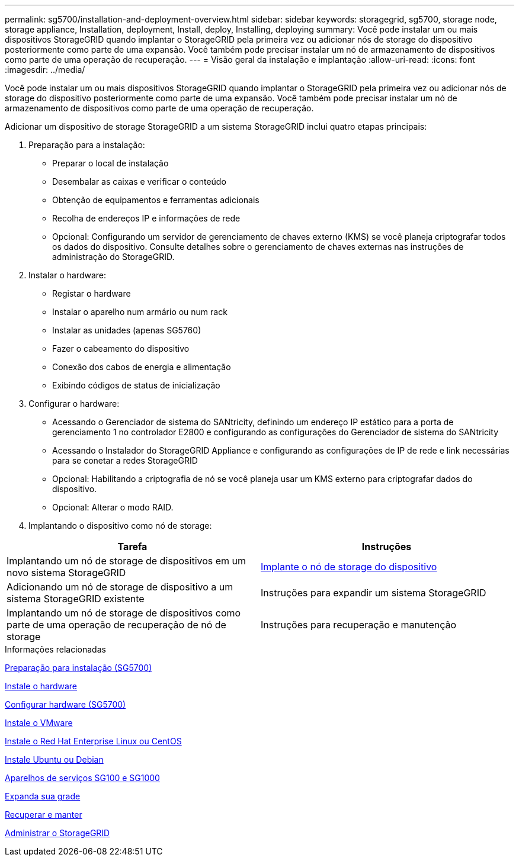 ---
permalink: sg5700/installation-and-deployment-overview.html 
sidebar: sidebar 
keywords: storagegrid, sg5700, storage node, storage appliance, Installation, deployment, Install, deploy, Installing, deploying 
summary: Você pode instalar um ou mais dispositivos StorageGRID quando implantar o StorageGRID pela primeira vez ou adicionar nós de storage do dispositivo posteriormente como parte de uma expansão. Você também pode precisar instalar um nó de armazenamento de dispositivos como parte de uma operação de recuperação. 
---
= Visão geral da instalação e implantação
:allow-uri-read: 
:icons: font
:imagesdir: ../media/


[role="lead"]
Você pode instalar um ou mais dispositivos StorageGRID quando implantar o StorageGRID pela primeira vez ou adicionar nós de storage do dispositivo posteriormente como parte de uma expansão. Você também pode precisar instalar um nó de armazenamento de dispositivos como parte de uma operação de recuperação.

Adicionar um dispositivo de storage StorageGRID a um sistema StorageGRID inclui quatro etapas principais:

. Preparação para a instalação:
+
** Preparar o local de instalação
** Desembalar as caixas e verificar o conteúdo
** Obtenção de equipamentos e ferramentas adicionais
** Recolha de endereços IP e informações de rede
** Opcional: Configurando um servidor de gerenciamento de chaves externo (KMS) se você planeja criptografar todos os dados do dispositivo. Consulte detalhes sobre o gerenciamento de chaves externas nas instruções de administração do StorageGRID.


. Instalar o hardware:
+
** Registar o hardware
** Instalar o aparelho num armário ou num rack
** Instalar as unidades (apenas SG5760)
** Fazer o cabeamento do dispositivo
** Conexão dos cabos de energia e alimentação
** Exibindo códigos de status de inicialização


. Configurar o hardware:
+
** Acessando o Gerenciador de sistema do SANtricity, definindo um endereço IP estático para a porta de gerenciamento 1 no controlador E2800 e configurando as configurações do Gerenciador de sistema do SANtricity
** Acessando o Instalador do StorageGRID Appliance e configurando as configurações de IP de rede e link necessárias para se conetar a redes StorageGRID
** Opcional: Habilitando a criptografia de nó se você planeja usar um KMS externo para criptografar dados do dispositivo.
** Opcional: Alterar o modo RAID.


. Implantando o dispositivo como nó de storage:


|===
| Tarefa | Instruções 


 a| 
Implantando um nó de storage de dispositivos em um novo sistema StorageGRID
 a| 
xref:deploying-appliance-storage-node.adoc[Implante o nó de storage do dispositivo]



 a| 
Adicionando um nó de storage de dispositivo a um sistema StorageGRID existente
 a| 
Instruções para expandir um sistema StorageGRID



 a| 
Implantando um nó de storage de dispositivos como parte de uma operação de recuperação de nó de storage
 a| 
Instruções para recuperação e manutenção

|===
.Informações relacionadas
xref:preparing-for-installation.adoc[Preparação para instalação (SG5700)]

xref:installing-hardware.adoc[Instale o hardware]

xref:configuring-hardware-sg5712-60.adoc[Configurar hardware (SG5700)]

xref:../vmware/index.adoc[Instale o VMware]

xref:../rhel/index.adoc[Instale o Red Hat Enterprise Linux ou CentOS]

xref:../ubuntu/index.adoc[Instale Ubuntu ou Debian]

xref:../sg100-1000/index.adoc[Aparelhos de serviços SG100 e SG1000]

xref:../expand/index.adoc[Expanda sua grade]

xref:../maintain/index.adoc[Recuperar e manter]

xref:../admin/index.adoc[Administrar o StorageGRID]
